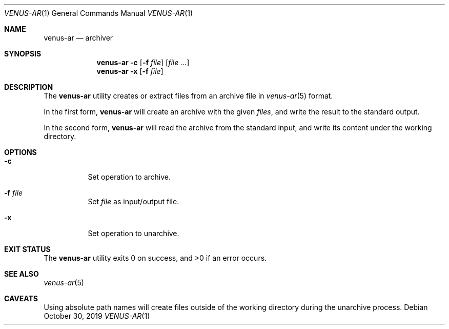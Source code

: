.Dd October 30, 2019
.Dt VENUS-AR 1
.Os
.Sh NAME
.Nm venus-ar
.Nd archiver
.Sh SYNOPSIS
.Nm
.Fl c Op Fl f Ar file
.Op Ar
.Nm
.Fl x Op Fl f Ar file
.Sh DESCRIPTION
The
.Nm
utility creates or extract files from an archive file in
.Xr venus-ar 5
format.

In the first form,
.Nm
will create an archive with the given
.Ar files ,
and write the result to the standard output.

In the second form,
.Nm
will read the archive from the standard input,
and write its content under the working directory.
.Sh OPTIONS
.Bl -tag -width Ds
.It Fl c
Set operation to archive.
.It Fl f Ar file
Set
.Ar file
as input/output file.
.It Fl x
Set operation to unarchive.
.El
.Sh EXIT STATUS
.Ex -std
.Sh SEE ALSO
.Xr venus-ar 5
.Sh CAVEATS
Using absolute path names will create files outside of the working directory
during the unarchive process.
